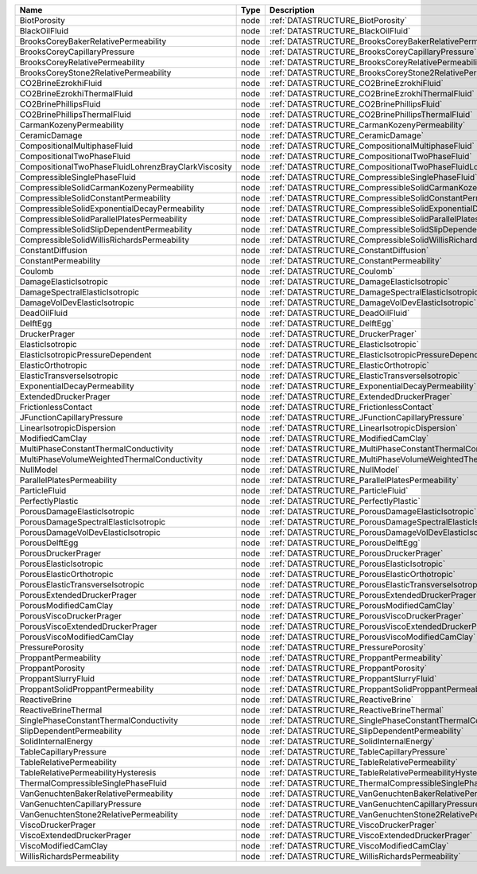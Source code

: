 

=================================================== ==== ======================================================================== 
Name                                                Type Description                                                              
=================================================== ==== ======================================================================== 
BiotPorosity                                        node :ref:`DATASTRUCTURE_BiotPorosity`                                        
BlackOilFluid                                       node :ref:`DATASTRUCTURE_BlackOilFluid`                                       
BrooksCoreyBakerRelativePermeability                node :ref:`DATASTRUCTURE_BrooksCoreyBakerRelativePermeability`                
BrooksCoreyCapillaryPressure                        node :ref:`DATASTRUCTURE_BrooksCoreyCapillaryPressure`                        
BrooksCoreyRelativePermeability                     node :ref:`DATASTRUCTURE_BrooksCoreyRelativePermeability`                     
BrooksCoreyStone2RelativePermeability               node :ref:`DATASTRUCTURE_BrooksCoreyStone2RelativePermeability`               
CO2BrineEzrokhiFluid                                node :ref:`DATASTRUCTURE_CO2BrineEzrokhiFluid`                                
CO2BrineEzrokhiThermalFluid                         node :ref:`DATASTRUCTURE_CO2BrineEzrokhiThermalFluid`                         
CO2BrinePhillipsFluid                               node :ref:`DATASTRUCTURE_CO2BrinePhillipsFluid`                               
CO2BrinePhillipsThermalFluid                        node :ref:`DATASTRUCTURE_CO2BrinePhillipsThermalFluid`                        
CarmanKozenyPermeability                            node :ref:`DATASTRUCTURE_CarmanKozenyPermeability`                            
CeramicDamage                                       node :ref:`DATASTRUCTURE_CeramicDamage`                                       
CompositionalMultiphaseFluid                        node :ref:`DATASTRUCTURE_CompositionalMultiphaseFluid`                        
CompositionalTwoPhaseFluid                          node :ref:`DATASTRUCTURE_CompositionalTwoPhaseFluid`                          
CompositionalTwoPhaseFluidLohrenzBrayClarkViscosity node :ref:`DATASTRUCTURE_CompositionalTwoPhaseFluidLohrenzBrayClarkViscosity` 
CompressibleSinglePhaseFluid                        node :ref:`DATASTRUCTURE_CompressibleSinglePhaseFluid`                        
CompressibleSolidCarmanKozenyPermeability           node :ref:`DATASTRUCTURE_CompressibleSolidCarmanKozenyPermeability`           
CompressibleSolidConstantPermeability               node :ref:`DATASTRUCTURE_CompressibleSolidConstantPermeability`               
CompressibleSolidExponentialDecayPermeability       node :ref:`DATASTRUCTURE_CompressibleSolidExponentialDecayPermeability`       
CompressibleSolidParallelPlatesPermeability         node :ref:`DATASTRUCTURE_CompressibleSolidParallelPlatesPermeability`         
CompressibleSolidSlipDependentPermeability          node :ref:`DATASTRUCTURE_CompressibleSolidSlipDependentPermeability`          
CompressibleSolidWillisRichardsPermeability         node :ref:`DATASTRUCTURE_CompressibleSolidWillisRichardsPermeability`         
ConstantDiffusion                                   node :ref:`DATASTRUCTURE_ConstantDiffusion`                                   
ConstantPermeability                                node :ref:`DATASTRUCTURE_ConstantPermeability`                                
Coulomb                                             node :ref:`DATASTRUCTURE_Coulomb`                                             
DamageElasticIsotropic                              node :ref:`DATASTRUCTURE_DamageElasticIsotropic`                              
DamageSpectralElasticIsotropic                      node :ref:`DATASTRUCTURE_DamageSpectralElasticIsotropic`                      
DamageVolDevElasticIsotropic                        node :ref:`DATASTRUCTURE_DamageVolDevElasticIsotropic`                        
DeadOilFluid                                        node :ref:`DATASTRUCTURE_DeadOilFluid`                                        
DelftEgg                                            node :ref:`DATASTRUCTURE_DelftEgg`                                            
DruckerPrager                                       node :ref:`DATASTRUCTURE_DruckerPrager`                                       
ElasticIsotropic                                    node :ref:`DATASTRUCTURE_ElasticIsotropic`                                    
ElasticIsotropicPressureDependent                   node :ref:`DATASTRUCTURE_ElasticIsotropicPressureDependent`                   
ElasticOrthotropic                                  node :ref:`DATASTRUCTURE_ElasticOrthotropic`                                  
ElasticTransverseIsotropic                          node :ref:`DATASTRUCTURE_ElasticTransverseIsotropic`                          
ExponentialDecayPermeability                        node :ref:`DATASTRUCTURE_ExponentialDecayPermeability`                        
ExtendedDruckerPrager                               node :ref:`DATASTRUCTURE_ExtendedDruckerPrager`                               
FrictionlessContact                                 node :ref:`DATASTRUCTURE_FrictionlessContact`                                 
JFunctionCapillaryPressure                          node :ref:`DATASTRUCTURE_JFunctionCapillaryPressure`                          
LinearIsotropicDispersion                           node :ref:`DATASTRUCTURE_LinearIsotropicDispersion`                           
ModifiedCamClay                                     node :ref:`DATASTRUCTURE_ModifiedCamClay`                                     
MultiPhaseConstantThermalConductivity               node :ref:`DATASTRUCTURE_MultiPhaseConstantThermalConductivity`               
MultiPhaseVolumeWeightedThermalConductivity         node :ref:`DATASTRUCTURE_MultiPhaseVolumeWeightedThermalConductivity`         
NullModel                                           node :ref:`DATASTRUCTURE_NullModel`                                           
ParallelPlatesPermeability                          node :ref:`DATASTRUCTURE_ParallelPlatesPermeability`                          
ParticleFluid                                       node :ref:`DATASTRUCTURE_ParticleFluid`                                       
PerfectlyPlastic                                    node :ref:`DATASTRUCTURE_PerfectlyPlastic`                                    
PorousDamageElasticIsotropic                        node :ref:`DATASTRUCTURE_PorousDamageElasticIsotropic`                        
PorousDamageSpectralElasticIsotropic                node :ref:`DATASTRUCTURE_PorousDamageSpectralElasticIsotropic`                
PorousDamageVolDevElasticIsotropic                  node :ref:`DATASTRUCTURE_PorousDamageVolDevElasticIsotropic`                  
PorousDelftEgg                                      node :ref:`DATASTRUCTURE_PorousDelftEgg`                                      
PorousDruckerPrager                                 node :ref:`DATASTRUCTURE_PorousDruckerPrager`                                 
PorousElasticIsotropic                              node :ref:`DATASTRUCTURE_PorousElasticIsotropic`                              
PorousElasticOrthotropic                            node :ref:`DATASTRUCTURE_PorousElasticOrthotropic`                            
PorousElasticTransverseIsotropic                    node :ref:`DATASTRUCTURE_PorousElasticTransverseIsotropic`                    
PorousExtendedDruckerPrager                         node :ref:`DATASTRUCTURE_PorousExtendedDruckerPrager`                         
PorousModifiedCamClay                               node :ref:`DATASTRUCTURE_PorousModifiedCamClay`                               
PorousViscoDruckerPrager                            node :ref:`DATASTRUCTURE_PorousViscoDruckerPrager`                            
PorousViscoExtendedDruckerPrager                    node :ref:`DATASTRUCTURE_PorousViscoExtendedDruckerPrager`                    
PorousViscoModifiedCamClay                          node :ref:`DATASTRUCTURE_PorousViscoModifiedCamClay`                          
PressurePorosity                                    node :ref:`DATASTRUCTURE_PressurePorosity`                                    
ProppantPermeability                                node :ref:`DATASTRUCTURE_ProppantPermeability`                                
ProppantPorosity                                    node :ref:`DATASTRUCTURE_ProppantPorosity`                                    
ProppantSlurryFluid                                 node :ref:`DATASTRUCTURE_ProppantSlurryFluid`                                 
ProppantSolidProppantPermeability                   node :ref:`DATASTRUCTURE_ProppantSolidProppantPermeability`                   
ReactiveBrine                                       node :ref:`DATASTRUCTURE_ReactiveBrine`                                       
ReactiveBrineThermal                                node :ref:`DATASTRUCTURE_ReactiveBrineThermal`                                
SinglePhaseConstantThermalConductivity              node :ref:`DATASTRUCTURE_SinglePhaseConstantThermalConductivity`              
SlipDependentPermeability                           node :ref:`DATASTRUCTURE_SlipDependentPermeability`                           
SolidInternalEnergy                                 node :ref:`DATASTRUCTURE_SolidInternalEnergy`                                 
TableCapillaryPressure                              node :ref:`DATASTRUCTURE_TableCapillaryPressure`                              
TableRelativePermeability                           node :ref:`DATASTRUCTURE_TableRelativePermeability`                           
TableRelativePermeabilityHysteresis                 node :ref:`DATASTRUCTURE_TableRelativePermeabilityHysteresis`                 
ThermalCompressibleSinglePhaseFluid                 node :ref:`DATASTRUCTURE_ThermalCompressibleSinglePhaseFluid`                 
VanGenuchtenBakerRelativePermeability               node :ref:`DATASTRUCTURE_VanGenuchtenBakerRelativePermeability`               
VanGenuchtenCapillaryPressure                       node :ref:`DATASTRUCTURE_VanGenuchtenCapillaryPressure`                       
VanGenuchtenStone2RelativePermeability              node :ref:`DATASTRUCTURE_VanGenuchtenStone2RelativePermeability`              
ViscoDruckerPrager                                  node :ref:`DATASTRUCTURE_ViscoDruckerPrager`                                  
ViscoExtendedDruckerPrager                          node :ref:`DATASTRUCTURE_ViscoExtendedDruckerPrager`                          
ViscoModifiedCamClay                                node :ref:`DATASTRUCTURE_ViscoModifiedCamClay`                                
WillisRichardsPermeability                          node :ref:`DATASTRUCTURE_WillisRichardsPermeability`                          
=================================================== ==== ======================================================================== 



